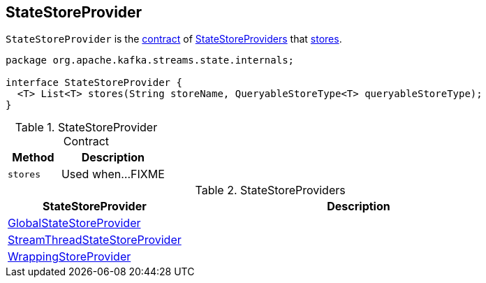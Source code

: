 == [[StateStoreProvider]] StateStoreProvider

`StateStoreProvider` is the <<contract, contract>> of <<implementations, StateStoreProviders>> that <<stores, stores>>.

[[contract]]
[source, java]
----
package org.apache.kafka.streams.state.internals;

interface StateStoreProvider {
  <T> List<T> stores(String storeName, QueryableStoreType<T> queryableStoreType);
}
----

.StateStoreProvider Contract
[cols="1,2",options="header",width="100%"]
|===
| Method
| Description

| `stores`
| [[stores]] Used when...FIXME
|===

[[implementations]]
.StateStoreProviders
[cols="1,2",options="header",width="100%"]
|===
| StateStoreProvider
| Description

| link:kafka-streams-GlobalStateStoreProvider.adoc[GlobalStateStoreProvider]
| [[GlobalStateStoreProvider]]

| link:kafka-streams-StreamThreadStateStoreProvider.adoc[StreamThreadStateStoreProvider]
| [[StreamThreadStateStoreProvider]]

| link:kafka-streams-WrappingStoreProvider.adoc[WrappingStoreProvider]
| [[WrappingStoreProvider]]
|===
